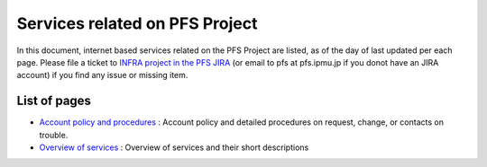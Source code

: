 Services related on PFS Project
******

In this document, internet based services related on the PFS Project are 
listed, as of the day of last updated per each page. 
Please file a ticket to `INFRA project in the PFS JIRA <https://pfspipe.ipmu.jp/jira/browse/INFRA>`_ (or email to pfs at pfs.ipmu.jp if you donot have an JIRA account) if you find any issue or missing item. 

List of pages
------

* `Account policy and procedures <account.rst>`_ 
  : Account policy and detailed procedures on request, change, or contacts 
  on trouble. 
* `Overview of services <services.rst>`_ 
  : Overview of services and their short descriptions

